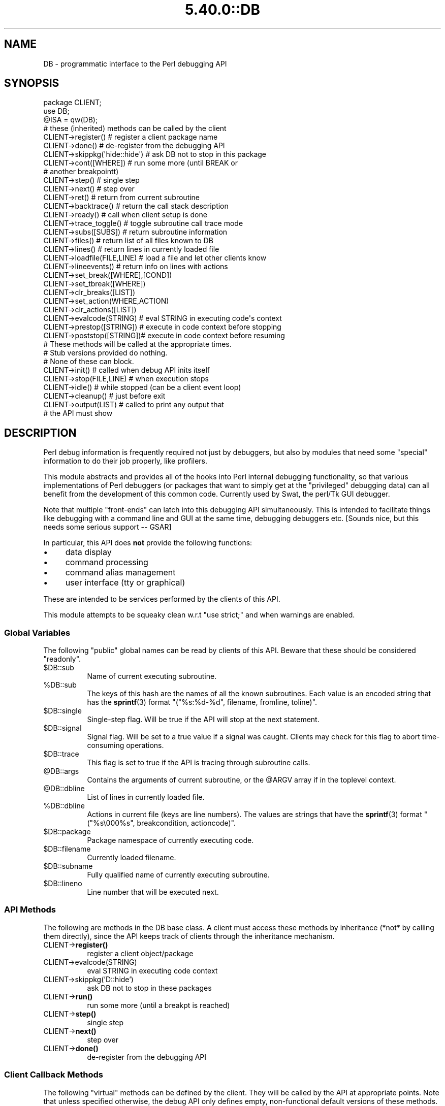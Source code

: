 .\" Automatically generated by Pod::Man 5.0102 (Pod::Simple 3.45)
.\"
.\" Standard preamble:
.\" ========================================================================
.de Sp \" Vertical space (when we can't use .PP)
.if t .sp .5v
.if n .sp
..
.de Vb \" Begin verbatim text
.ft CW
.nf
.ne \\$1
..
.de Ve \" End verbatim text
.ft R
.fi
..
.\" \*(C` and \*(C' are quotes in nroff, nothing in troff, for use with C<>.
.ie n \{\
.    ds C` ""
.    ds C' ""
'br\}
.el\{\
.    ds C`
.    ds C'
'br\}
.\"
.\" Escape single quotes in literal strings from groff's Unicode transform.
.ie \n(.g .ds Aq \(aq
.el       .ds Aq '
.\"
.\" If the F register is >0, we'll generate index entries on stderr for
.\" titles (.TH), headers (.SH), subsections (.SS), items (.Ip), and index
.\" entries marked with X<> in POD.  Of course, you'll have to process the
.\" output yourself in some meaningful fashion.
.\"
.\" Avoid warning from groff about undefined register 'F'.
.de IX
..
.nr rF 0
.if \n(.g .if rF .nr rF 1
.if (\n(rF:(\n(.g==0)) \{\
.    if \nF \{\
.        de IX
.        tm Index:\\$1\t\\n%\t"\\$2"
..
.        if !\nF==2 \{\
.            nr % 0
.            nr F 2
.        \}
.    \}
.\}
.rr rF
.\" ========================================================================
.\"
.IX Title "5.40.0::DB 3"
.TH 5.40.0::DB 3 2024-12-13 "perl v5.40.0" "Perl Programmers Reference Guide"
.\" For nroff, turn off justification.  Always turn off hyphenation; it makes
.\" way too many mistakes in technical documents.
.if n .ad l
.nh
.SH NAME
DB \- programmatic interface to the Perl debugging API
.SH SYNOPSIS
.IX Header "SYNOPSIS"
.Vb 3
\&    package CLIENT;
\&    use DB;
\&    @ISA = qw(DB);
\&
\&    # these (inherited) methods can be called by the client
\&
\&    CLIENT\->register()      # register a client package name
\&    CLIENT\->done()          # de\-register from the debugging API
\&    CLIENT\->skippkg(\*(Aqhide::hide\*(Aq)  # ask DB not to stop in this package
\&    CLIENT\->cont([WHERE])       # run some more (until BREAK or 
\&                                # another breakpointt)
\&    CLIENT\->step()              # single step
\&    CLIENT\->next()              # step over
\&    CLIENT\->ret()               # return from current subroutine
\&    CLIENT\->backtrace()         # return the call stack description
\&    CLIENT\->ready()             # call when client setup is done
\&    CLIENT\->trace_toggle()      # toggle subroutine call trace mode
\&    CLIENT\->subs([SUBS])        # return subroutine information
\&    CLIENT\->files()             # return list of all files known to DB
\&    CLIENT\->lines()             # return lines in currently loaded file
\&    CLIENT\->loadfile(FILE,LINE) # load a file and let other clients know
\&    CLIENT\->lineevents()        # return info on lines with actions
\&    CLIENT\->set_break([WHERE],[COND])
\&    CLIENT\->set_tbreak([WHERE])
\&    CLIENT\->clr_breaks([LIST])
\&    CLIENT\->set_action(WHERE,ACTION)
\&    CLIENT\->clr_actions([LIST])
\&    CLIENT\->evalcode(STRING)  # eval STRING in executing code\*(Aqs context
\&    CLIENT\->prestop([STRING]) # execute in code context before stopping
\&    CLIENT\->poststop([STRING])# execute in code context before resuming
\&
\&    # These methods will be called at the appropriate times.
\&    # Stub versions provided do nothing.
\&    # None of these can block.
\&
\&    CLIENT\->init()          # called when debug API inits itself
\&    CLIENT\->stop(FILE,LINE) # when execution stops
\&    CLIENT\->idle()          # while stopped (can be a client event loop)
\&    CLIENT\->cleanup()       # just before exit
\&    CLIENT\->output(LIST)    # called to print any output that
\&                            # the API must show
.Ve
.SH DESCRIPTION
.IX Header "DESCRIPTION"
Perl debug information is frequently required not just by debuggers,
but also by modules that need some "special" information to do their
job properly, like profilers.
.PP
This module abstracts and provides all of the hooks into Perl internal
debugging functionality, so that various implementations of Perl debuggers
(or packages that want to simply get at the "privileged" debugging data)
can all benefit from the development of this common code.  Currently used
by Swat, the perl/Tk GUI debugger.
.PP
Note that multiple "front-ends" can latch into this debugging API
simultaneously.  This is intended to facilitate things like
debugging with a command line and GUI at the same time, debugging 
debuggers etc.  [Sounds nice, but this needs some serious support \-\- GSAR]
.PP
In particular, this API does \fBnot\fR provide the following functions:
.IP \(bu 4
data display
.IP \(bu 4
command processing
.IP \(bu 4
command alias management
.IP \(bu 4
user interface (tty or graphical)
.PP
These are intended to be services performed by the clients of this API.
.PP
This module attempts to be squeaky clean w.r.t \f(CW\*(C`use strict;\*(C'\fR and when
warnings are enabled.
.SS "Global Variables"
.IX Subsection "Global Variables"
The following "public" global names can be read by clients of this API.
Beware that these should be considered "readonly".
.ie n .IP $DB::sub 8
.el .IP \f(CW$DB::sub\fR 8
.IX Item "$DB::sub"
Name of current executing subroutine.
.ie n .IP %DB::sub 8
.el .IP \f(CW%DB::sub\fR 8
.IX Item "%DB::sub"
The keys of this hash are the names of all the known subroutines.  Each value
is an encoded string that has the \fBsprintf\fR\|(3) format 
\&\f(CW\*(C`("%s:%d\-%d", filename, fromline, toline)\*(C'\fR.
.ie n .IP $DB::single 8
.el .IP \f(CW$DB::single\fR 8
.IX Item "$DB::single"
Single-step flag.  Will be true if the API will stop at the next statement.
.ie n .IP $DB::signal 8
.el .IP \f(CW$DB::signal\fR 8
.IX Item "$DB::signal"
Signal flag. Will be set to a true value if a signal was caught.  Clients may
check for this flag to abort time-consuming operations.
.ie n .IP $DB::trace 8
.el .IP \f(CW$DB::trace\fR 8
.IX Item "$DB::trace"
This flag is set to true if the API is tracing through subroutine calls.
.ie n .IP @DB::args 8
.el .IP \f(CW@DB::args\fR 8
.IX Item "@DB::args"
Contains the arguments of current subroutine, or the \f(CW@ARGV\fR array if in the 
toplevel context.
.ie n .IP @DB::dbline 8
.el .IP \f(CW@DB::dbline\fR 8
.IX Item "@DB::dbline"
List of lines in currently loaded file.
.ie n .IP %DB::dbline 8
.el .IP \f(CW%DB::dbline\fR 8
.IX Item "%DB::dbline"
Actions in current file (keys are line numbers).  The values are strings that
have the \fBsprintf\fR\|(3) format \f(CW\*(C`("%s\e000%s", breakcondition, actioncode)\*(C'\fR.
.ie n .IP $DB::package 8
.el .IP \f(CW$DB::package\fR 8
.IX Item "$DB::package"
Package namespace of currently executing code.
.ie n .IP $DB::filename 8
.el .IP \f(CW$DB::filename\fR 8
.IX Item "$DB::filename"
Currently loaded filename.
.ie n .IP $DB::subname 8
.el .IP \f(CW$DB::subname\fR 8
.IX Item "$DB::subname"
Fully qualified name of currently executing subroutine.
.ie n .IP $DB::lineno 8
.el .IP \f(CW$DB::lineno\fR 8
.IX Item "$DB::lineno"
Line number that will be executed next.
.SS "API Methods"
.IX Subsection "API Methods"
The following are methods in the DB base class.  A client must
access these methods by inheritance (*not* by calling them directly),
since the API keeps track of clients through the inheritance
mechanism.
.IP CLIENT\->\fBregister()\fR 8
.IX Item "CLIENT->register()"
register a client object/package
.IP CLIENT\->evalcode(STRING) 8
.IX Item "CLIENT->evalcode(STRING)"
eval STRING in executing code context
.IP CLIENT\->skippkg('D::hide') 8
.IX Item "CLIENT->skippkg('D::hide')"
ask DB not to stop in these packages
.IP CLIENT\->\fBrun()\fR 8
.IX Item "CLIENT->run()"
run some more (until a breakpt is reached)
.IP CLIENT\->\fBstep()\fR 8
.IX Item "CLIENT->step()"
single step
.IP CLIENT\->\fBnext()\fR 8
.IX Item "CLIENT->next()"
step over
.IP CLIENT\->\fBdone()\fR 8
.IX Item "CLIENT->done()"
de-register from the debugging API
.SS "Client Callback Methods"
.IX Subsection "Client Callback Methods"
The following "virtual" methods can be defined by the client.  They will
be called by the API at appropriate points.  Note that unless specified
otherwise, the debug API only defines empty, non-functional default versions
of these methods.
.IP CLIENT\->\fBinit()\fR 8
.IX Item "CLIENT->init()"
Called after debug API inits itself.
.IP CLIENT\->prestop([STRING]) 8
.IX Item "CLIENT->prestop([STRING])"
Usually inherited from DB package.  If no arguments are passed,
returns the prestop action string.
.IP CLIENT\->\fBstop()\fR 8
.IX Item "CLIENT->stop()"
Called when execution stops (w/ args file, line).
.IP CLIENT\->\fBidle()\fR 8
.IX Item "CLIENT->idle()"
Called while stopped (can be a client event loop).
.IP CLIENT\->poststop([STRING]) 8
.IX Item "CLIENT->poststop([STRING])"
Usually inherited from DB package.  If no arguments are passed,
returns the poststop action string.
.IP CLIENT\->evalcode(STRING) 8
.IX Item "CLIENT->evalcode(STRING)"
Usually inherited from DB package.  Ask for a STRING to be \f(CW\*(C`eval\*(C'\fR\-ed
in executing code context.
.IP CLIENT\->\fBcleanup()\fR 8
.IX Item "CLIENT->cleanup()"
Called just before exit.
.IP CLIENT\->output(LIST) 8
.IX Item "CLIENT->output(LIST)"
Called when API must show a message (warnings, errors etc.).
.SH BUGS
.IX Header "BUGS"
The interface defined by this module is missing some of the later additions
to perl's debugging functionality.  As such, this interface should be considered
highly experimental and subject to change.
.SH AUTHOR
.IX Header "AUTHOR"
Gurusamy Sarathy	gsar@activestate.com
.PP
This code heavily adapted from an early version of perl5db.pl attributable
to Larry Wall and the Perl Porters.
